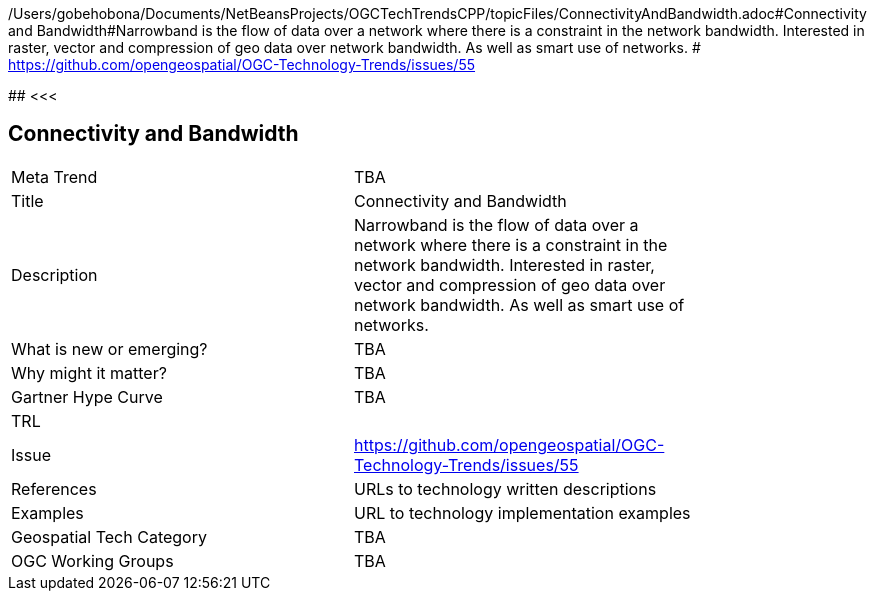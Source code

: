 /Users/gobehobona/Documents/NetBeansProjects/OGCTechTrendsCPP/topicFiles/ConnectivityAndBandwidth.adoc#Connectivity and Bandwidth#Narrowband is the flow of data over a network where there is a constraint in the network bandwidth. Interested in raster, vector and compression of geo data over network bandwidth. As well as smart use of networks. # https://github.com/opengeospatial/OGC-Technology-Trends/issues/55

########
<<<

== Connectivity and Bandwidth

<<<

[width="80%"]
|=======================
|Meta Trend	| TBA
|Title | Connectivity and Bandwidth
|Description | Narrowband is the flow of data over a network where there is a constraint in the network bandwidth. Interested in raster, vector and compression of geo data over network bandwidth. As well as smart use of networks. 
| What is new or emerging?	| TBA
| Why might it matter? | TBA
| Gartner Hype Curve | 	TBA
| TRL |
| Issue | https://github.com/opengeospatial/OGC-Technology-Trends/issues/55
|References | URLs to technology written descriptions
|Examples | URL to technology implementation examples
|Geospatial Tech Category 	| TBA
|OGC Working Groups | TBA
|=======================

